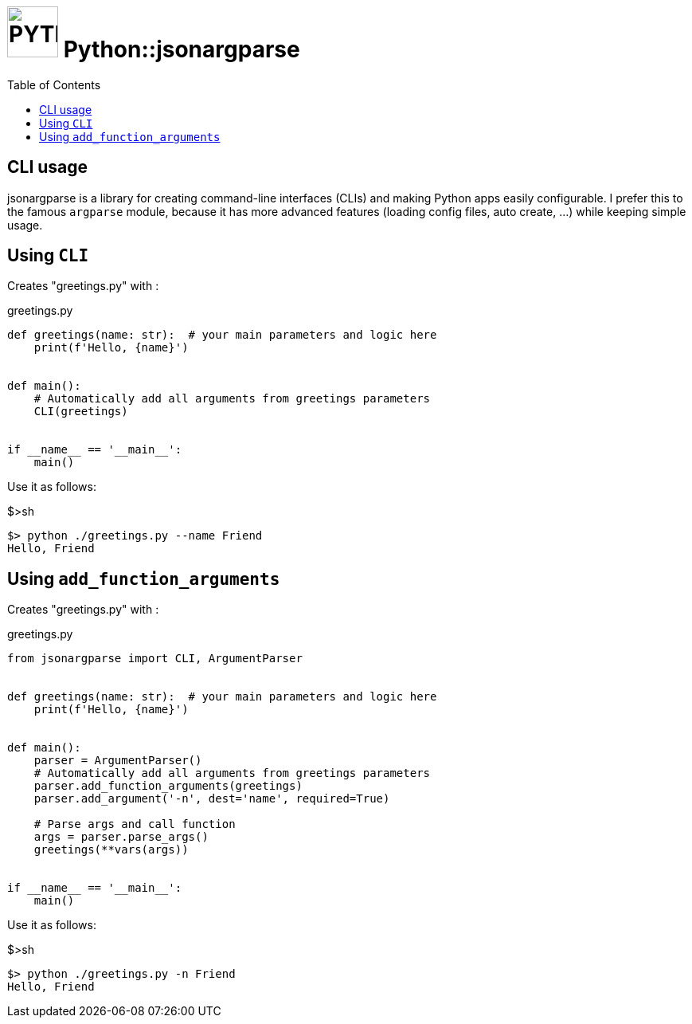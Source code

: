 = image:icon_python.svg["PYTHON", width=64px] Python::jsonargparse
:toc:

== CLI usage


jsonargparse is a library for creating command-line interfaces (CLIs) 
and making Python apps easily configurable. I prefer this to the
famous `argparse` module, because it has more advanced features
(loading config files, auto create, ...) while keeping simple usage.

== Using `CLI`

Creates "greetings.py" with :

.greetings.py
[source,python]
----
def greetings(name: str):  # your main parameters and logic here
    print(f'Hello, {name}')


def main():
    # Automatically add all arguments from greetings parameters
    CLI(greetings)


if __name__ == '__main__':
    main()
----

Use it as follows:

.$>sh
[source,bash]
----
$> python ./greetings.py --name Friend
Hello, Friend
----



== Using `add_function_arguments`

Creates "greetings.py" with :

.greetings.py
[source,python]
----
from jsonargparse import CLI, ArgumentParser


def greetings(name: str):  # your main parameters and logic here
    print(f'Hello, {name}')


def main():
    parser = ArgumentParser()
    # Automatically add all arguments from greetings parameters
    parser.add_function_arguments(greetings)
    parser.add_argument('-n', dest='name', required=True)

    # Parse args and call function
    args = parser.parse_args()
    greetings(**vars(args))


if __name__ == '__main__':
    main()
----

Use it as follows:

.$>sh
[source,bash]
----
$> python ./greetings.py -n Friend
Hello, Friend
----

